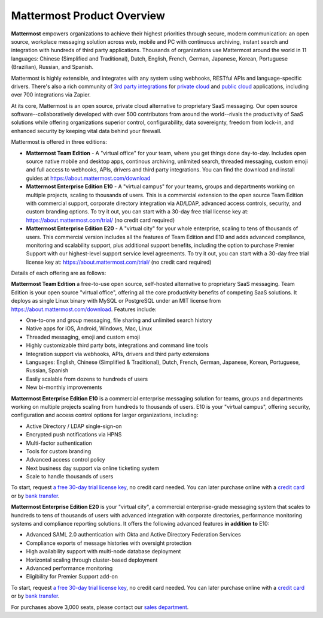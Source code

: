 ============================
Mattermost Product Overview
============================

**Mattermost** empowers organizations to achieve their highest priorities through secure, modern communication: an open source, workplace messaging solution across web, mobile and PC with continuous archiving, instant search and integration with hundreds of third party applications. Thousands of organizations use Mattermost around the world in 11 languages: Chinese (Simplified and Traditional), Dutch, English, French, German, Japanese, Korean, Portuguese (Brazilian), Russian, and Spanish.

Mattermost is highly extensible, and integrates with any system using webhooks, RESTful APIs and language-specific drivers. There's also a rich community of `3rd party integrations <https://about.mattermost.com/community-applications/#publicApps>`_ for `private cloud <https://about.mattermost.com/community-applications/#privateApps>`_ and `public cloud <https://about.mattermost.com/community-applications/#publicApps>`_ applications, including over 700 integrations via Zapier. 

At its core, Mattermost is an open source, private cloud alternative to proprietary SaaS messaging. Our open source software--collaboratively developed with over 500 contributors from around the world--rivals the productivity of SaaS solutions while offering organizations superior control, configurability, data sovereignty, freedom from lock-in, and enhanced security by keeping vital data behind your firewall. 

Mattermost is offered in three editions: 

- **Mattermost Team Edition** - A "virtual office" for your team, where you get things done day-to-day. Includes open source native mobile and desktop apps, continous archiving, unlimited search, threaded messaging, custom emoji and full access to webhooks, APIs, drivers and third party integrations. You can find the download and install guides at https://about.mattermost.com/download 

- **Mattermost Enterprise Edition E10** - A "virtual campus" for your teams, groups and departments working on multiple projects, scaling to thousands of users. This is a commercial extension to the open source Team Edition with commercial support, corporate directory integration via AD/LDAP, advanced access controls, security, and custom branding options. To try it out, you can start with a 30-day free trial license key at: https://about.mattermost.com/trial/ (no credit card required) 

- **Mattermost Enterprise Edition E20** - A "virtual city" for your whole enterprise, scaling to tens of thousands of users. This commercial version includes all the features of Team Edition and E10 and adds advanced compliance, monitoring and scalability support, plus additional support benefits, including the option to purchase Premier Support with our highest-level support service level agreements. To try it out, you can start with a 30-day free trial license key at: https://about.mattermost.com/trial/ (no credit card required)

Details of each offering are as follows: 

**Mattermost Team Edition** a free-to-use open source, self-hosted alternative to proprietary SaaS messaging. Team Edition is your open source "virtual office", offering all the core productivity benefits of competing SaaS solutions. It deploys as single Linux binary with MySQL or PostgreSQL under an MIT license from https://about.mattermost.com/download. Features include:

- One-to-one and group messaging, file sharing and unlimited search history
- Native apps for iOS, Android, Windows, Mac, Linux	
- Threaded messaging, emoji and custom emoji
- Highly customizable third party bots, integrations and command line tools	
- Integration support via webhooks, APIs, drivers and third party extensions 
- Languages: English, Chinese (Simplified & Traditional), Dutch, French, German, Japanese, Korean, Portuguese, Russian, Spanish
- Easily scalable from dozens to hundreds of users
- New bi-monthly improvements 

**Mattermost Enterprise Edition E10** is a commercial enterprise messaging solution for teams, groups and departments working on multiple projects scaling from hundreds to thousands of users. E10 is your "virtual campus", offering security, configuration and access control options for larger organizations, including: 

- Active Directory / LDAP single-sign-on 		
- Encrypted push notifications via HPNS 		
- Multi-factor authentication 		
- Tools for custom branding 		
- Advanced access control policy
- Next business day support via online ticketing system
- Scale to handle thousands of users

To start, request `a free 30-day trial license key <https://about.mattermost.com/trial/>`_, no credit card needed. You can later purchase online with a `credit card <https://about.mattermost.com/pricing/>`_ or by `bank transfer <https://about.mattermost.com/quotation/>`_. 

**Mattermost Enterprise Edition E20** is your "virtual city", a commercial enterprise-grade messaging system that scales to hundreds to tens of thousands of users with advanced integration with corporate directories, performance monitoring systems and compliance reporting solutions. It offers the following advanced features **in addition to** E10:

- Advanced SAML 2.0 authentication with Okta and Active Directory Federation Services 
- Compliance exports of message histories with oversight protection 
- High availability support with multi-node database deployment
- Horizontal scaling through cluster-based deployment 
- Advanced performance monitoring 
- Eligibility for Premier Support add-on 

To start, request `a free 30-day trial license key <https://about.mattermost.com/trial/>`_, no credit card needed. You can later purchase online with a `credit card <https://about.mattermost.com/pricing/>`_ or by `bank transfer <https://about.mattermost.com/quotation/>`_. 

For purchases above 3,000 seats, please contact our `sales department <https://about.mattermost.com/contact/>`_.
